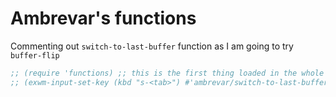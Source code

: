 
* COMMENT Setting bindings to be available in EXWM buffers

From https://www.reddit.com/r/emacs/comments/bfhepc/does_exwmsetinputkey_work_in_exwm_windows/

Someone says: 

     #+BEGIN_QUOTE
There are some weird interactions between EXWM, Emacs, and managed X clients. In this case, you're best off customizing exwm-input-global-keys instead of calling exwm-input-set-key after things have started up.
     #+END_QUOTE

     #+BEGIN_QUOTE
     You have to set bindings you want available in EXWM buffers in exwm-input-global-keys.
     #+END_QUOTE

Then read https://github.com/ch11ng/exwm/wiki/Configuration-Example
and 
https://git.sr.ht/~jakob/.emacs.d/tree/703f2c9a60773989a8e434d00b2e32a8cd9afcbd/jakob.org

#+begin_src emacs-lisp :tangle no
  (setq exwm-input-global-keys
        `(,(kbd "s-<tab>") . buffer-flip))
#+end_src

#+RESULTS:
: ([s-TAB] . buffer-flip)

DGM: commented out as it screwed up my dotfiles. Don't know why.

* Ambrevar's functions

Commenting out =switch-to-last-buffer= function as I am going to try =buffer-flip=

#+BEGIN_SRC emacs-lisp :tangle yes
;; (require 'functions) ;; this is the first thing loaded in the whole process so no need to use it here again
;; (exwm-input-set-key (kbd "s-<tab>") #'ambrevar/switch-to-last-buffer)
#+END_SRC

** COMMENT Lock screen 

Commented out as I use Daedreth's way because it uses =async=. 

#+BEGIN_SRC emacs-lisp :tangle no
(defun ambrevar/exwm-start-lock () (interactive) (start-process "slock" nil "slock"))
(exwm-input-set-key (kbd "s-_") #'ambrevar/exwm-start-lock)
#+END_SRC

** COMMENT Screenshot 

Superseded by Daedreth's stuff

#+BEGIN_SRC emacs-lisp :tangle no
(defun ambrevar/exwm-start-screenshot () (interactive) (start-process-shell-command "scrot" nil "scrot ~/temp/screen-%F-%T.png"))
(exwm-input-set-key (kbd "s->") #'ambrevar/exwm-start-screenshot)
#+END_SRC

#+RESULTS:

** COMMENT Magit shortcut 

I don't need this shortcut as I already have =C-x g= for =magit-status=.

#+BEGIN_SRC emacs-lisp :tangle no
(when (fboundp 'magit-status)
  (exwm-input-set-key (kbd "s-v") #'magit-status))
#+END_SRC

* COMMENT Set up of EXWM: emacs as desktop manager!

First step with =use-package= moved to init.


Tip from Uncle Dave's emacs. 

Emacs as a daemon means you can use =emacsclient <filename>= to seamlessly edit files from the terminal directly.
Plus in https://github.com/ch11ng/exwm/wiki/Configuration-Example the developer puts this line before =(require 'exwm)=, so that is why I've taken it out of the bit on exwm. 
From https://caolan.org/dotfiles/emacs.html#orgd96aeb0,  run server if using =emacsclient= as default EDITOR also useful for =org-protocol capture= https://www.emacswiki.org/emacs/EmacsClient


#+source: exwm-starting
#+begin_src emacs-lisp :tangle no

;; (server-start)

;;  (use-package exwm 
;;    :ensure t
;;    :config 
  
;;    ;; necessary to configure exwm manually
;;    (require 'exwm-config)

;;    ;; fringe size, most people prefer 1 (uncle dave's setup)
;;    (fringe-mode 3)

;; dgm comments this as it appears to not be working!! reverts to old (server-star)
;;    (require 'server)
;;      (unless (server-running-p)
;;        (server-start))

;;    (exwm-config-default))

    ;; this just enables exwm, it started automatically once everything is ready
;; commented out now that I have the Ferguson setup    (exwm-enable))  
      #+end_src

      #+RESULTS: exwm-starting
      : t

